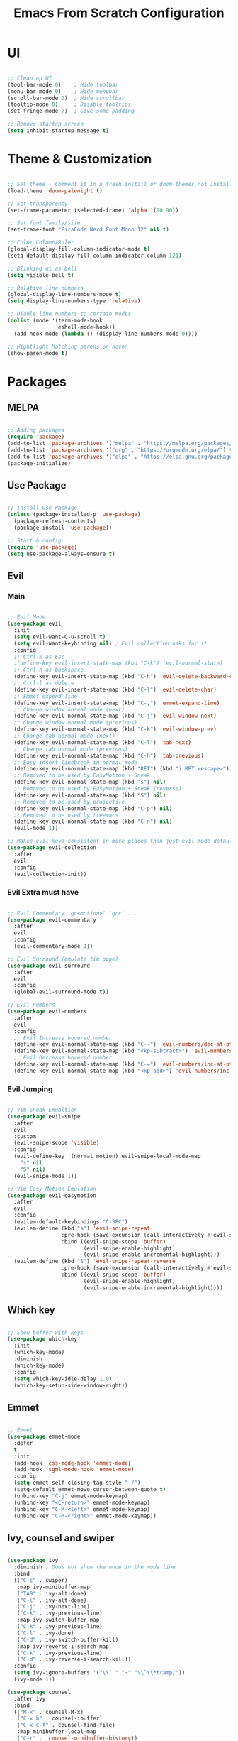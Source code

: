 #+title: Emacs From Scratch Configuration
* UI
#+begin_src emacs-lisp

  ;; Clean up UI
  (tool-bar-mode 0)    ; Hide toolbar
  (menu-bar-mode 0)    ; Hide menubar
  (scroll-bar-mode 0)  ; Hide scrollbar
  (tooltip-mode 0)     ; Disable tooltips
  (set-fringe-mode 7)  ; Give some padding

  ;; Remove startup screen
  (setq inhibit-startup-message t)

#+end_src
* Theme & Customization
#+begin_src emacs-lisp

  ;; Set theme - Comment it in a fresh install or doom-themes not installed
  (load-theme 'doom-palenight t)

  ;; Set transparency
  (set-frame-parameter (selected-frame) 'alpha '(90 90))

  ;; Set font family/size
  (set-frame-font "FiraCode Nerd Font Mono 12" nil t)

  ;; Color Column/Ruler
  (global-display-fill-column-indicator-mode t)
  (setq-default display-fill-column-indicator-column 121)

  ;; Blinking ui as bell
  (setq visible-bell t) 

  ;; Relative line numbers
  (global-display-line-numbers-mode t)
  (setq display-line-numbers-type 'relative)

  ;; Diable line numbers to certain modes
  (dolist (mode '(term-mode-hook
                  eshell-mode-hook))
    (add-hook mode (lambda () (display-line-numbers-mode 0))))

  ;; Hightlight Matching parens on hover
  (show-paren-mode t)

#+end_src
* Packages
** MELPA
#+begin_src emacs-lisp

  ;; Adding packages
  (require 'package)
  (add-to-list 'package-archives '("melpa" . "https://melpa.org/packages/") t)
  (add-to-list 'package-archives '("org" . "https://orgmode.org/elpa/") t)
  (add-to-list 'package-archives '("elpa" . "https://elpa.gnu.org/packages/") t)
  (package-initialize)

#+end_src
** Use Package
#+begin_src emacs-lisp

  ;; Install Use-Package
  (unless (package-installed-p 'use-package)
    (package-refresh-contents)
    (package-install 'use-package))

  ;; Start & config
  (require 'use-package)
  (setq use-package-always-ensure t)

#+end_src
** Evil
*** Main
#+begin_src emacs-lisp

  ;; Evil Mode
  (use-package evil
    :init
    (setq evil-want-C-u-scroll t)
    (setq evil-want-keybinding nil) ; Evil collection asks for it
    :config
    ;; Ctrl-k as Esc
    ;(define-key evil-insert-state-map (kbd "C-k") 'evil-normal-state)
    ;; Ctrl-h as backspace
    (define-key evil-insert-state-map (kbd "C-h") 'evil-delete-backward-char-and-join)
    ;; Ctrl-l as delete
    (define-key evil-insert-state-map (kbd "C-l") 'evil-delete-char)
    ;; Emmet expend line
    (define-key evil-insert-state-map (kbd "C-,") 'emmet-expand-line)
    ;; Change window normal mode (next)
    (define-key evil-normal-state-map (kbd "C-j") 'evil-window-next)
    ;; Change window normal mode (previous)
    (define-key evil-normal-state-map (kbd "C-k") 'evil-window-prev)
    ;; Change tab normal mode (next)
    (define-key evil-normal-state-map (kbd "C-l") 'tab-next)
    ;; Change tab normal mode (previous)
    (define-key evil-normal-state-map (kbd "C-h") 'tab-previous)
    ;; Easy insert linebreak in normal mode
    (define-key evil-normal-state-map (kbd "RET") (kbd "i RET <escape>"))
    ;; Removed to be used by EasyMotion + Sneak
    (define-key evil-normal-state-map (kbd "s") nil)
    ;; Removed to be used by EasyMotion + Sneak (reverse)
    (define-key evil-normal-state-map (kbd "S") nil)
    ;; Removed to be used by projectile
    (define-key evil-normal-state-map (kbd "C-p") nil)
    ;; Removed to be used by treemacs
    (define-key evil-normal-state-map (kbd "C-n") nil)
    (evil-mode 1))

  ;; Makes evil keys consistent in more places than just evil mode default
  (use-package evil-collection
    :after
    evil
    :config
    (evil-collection-init))

#+end_src
*** Evil Extra must have
#+begin_src emacs-lisp

  ;; Evil Commentary 'gc<motion>' 'gcc' ...
  (use-package evil-commentary
    :after
    evil
    :config
    (evil-commentary-mode 1))

  ;; Evil Surround (emulate tim pope)
  (use-package evil-surround
    :after
    evil
    :config
    (global-evil-surround-mode t))

  ;; Evil-numbers
  (use-package evil-numbers
    :after
    evil
    :config
    ;; Evil Increase hovered number
    (define-key evil-normal-state-map (kbd "C--") 'evil-numbers/dec-at-pt)
    (define-key evil-normal-state-map (kbd "<kp-subtract>") 'evil-numbers/dec-at-pt)
    ;; Evil Decrease hovered number
    (define-key evil-normal-state-map (kbd "C-=") 'evil-numbers/inc-at-pt)
    (define-key evil-normal-state-map (kbd "<kp-add>") 'evil-numbers/inc-at-pt))

#+end_src
*** Evil Jumping
#+begin_src emacs-lisp

    ;; Vim Sneak Emualtion
    (use-package evil-snipe
      :after
      evil
      :custom
      (evil-snipe-scope 'visible)
      :config
      (evil-define-key '(normal motion) evil-snipe-local-mode-map
        "s" nil
        "S" nil)
      (evil-snipe-mode 1))

    ;; Vim Easy Motion Emulation
    (use-package evil-easymotion
      :after
      evil
      :config
      (evilem-default-keybindings "C-SPC")
      (evilem-define (kbd "s") 'evil-snipe-repeat
                     :pre-hook (save-excursion (call-interactively #'evil-snipe-s))
                     :bind ((evil-snipe-scope 'buffer)
                            (evil-snipe-enable-highlight)
                            (evil-snipe-enable-incremental-highlight)))
      (evilem-define (kbd "S") 'evil-snipe-repeat-reverse
                     :pre-hook (save-excursion (call-interactively #'evil-snipe-s))
                     :bind ((evil-snipe-scope 'buffer)
                            (evil-snipe-enable-highlight)
                            (evil-snipe-enable-incremental-highlight))))

#+end_src
** Which key
#+begin_src emacs-lisp

  ;; Show buffer with keys
  (use-package which-key
    :init 
    (which-key-mode)
    :diminish
    (which-key-mode)
    :config
    (setq which-key-idle-delay 1.0)
    (which-key-setup-side-window-right))

#+end_src

** Emmet
#+begin_src emacs-lisp

  ;; Emmet
  (use-package emmet-mode
    :defer 
    t
    :init
    (add-hook 'css-mode-hook 'emmet-mode)
    (add-hook 'sgml-mode-hook 'emmet-mode)
    :config
    (setq emmet-self-closing-tag-style " /")
    (setq-default emmet-move-cursor-between-quote t)
    (unbind-key "C-j" emmet-mode-keymap)
    (unbind-key "<C-return>" emmet-mode-keymap)
    (unbind-key "C-M-<left>" emmet-mode-keymap)
    (unbind-key "C-M-<right>" emmet-mode-keymap))

#+end_src

** Ivy, counsel and swiper
#+begin_src emacs-lisp

      (use-package ivy
        :diminish ; Does not show the mode in the mode line
        :bind
        (("C-s" . swiper)
         :map ivy-minibuffer-map
         ("TAB" . ivy-alt-done)
         ("C-l" . ivy-alt-done)
         ("C-j" . ivy-next-line)
         ("C-k" . ivy-previous-line)
         :map ivy-switch-buffer-map
         ("C-k" . ivy-previous-line)
         ("C-l" . ivy-done)
         ("C-d" . ivy-switch-buffer-kill)
         :map ivy-reverse-i-search-map
         ("C-k" . ivy-previous-line)
         ("C-d" . ivy-reverse-i-search-kill))
        :config
        (setq ivy-ignore-buffers '("\\` " "~" "\\`\\*tramp/"))
        (ivy-mode 1))

      (use-package counsel
        :after ivy
        :bind
        (("M-x" . counsel-M-x)
         ("C-x b" . counsel-ibuffer)
         ("C-x C-f" . counsel-find-file)
         :map minibuffer-local-map
         ("C-r" . 'counsel-minibuffer-history))
        :config
        (counsel-mode 1))

      (use-package swiper
        :after ivy)

      (use-package ivy-rich
        :after ivy
        :init
        (ivy-rich-mode 1))

#+end_src
** Doom modeline and themes
#+begin_src emacs-lisp

  (use-package doom-modeline
    :ensure t
    :init
    (doom-modeline-mode 1)
    :custom
    (doom-modeline-height 10))

  (use-package doom-themes)

#+end_src
** Helpful
#+begin_src emacs-lisp

  (use-package helpful
    :custom
    (counsel-describe-function-function #'helpful-callable)
    (counsel-describe-variable-function #'helpful-variable)
    :bind
    ([remap describe-function] . counsel-describe-function)
    ([remap describe-command]  . helpful-command)
    ([remap describe-variable] . counsel-describe-variable)
    ([remap describe-key]      . helpful-key))

#+end_src
** General
#+begin_src emacs-lisp

  (use-package general
    :config
    (general-evil-setup t)
    (general-create-definer rune/leader-keys
      :keymaps '(normal insert visual emacs)
      :prefix "SPC"
      :global-prefix "C-SPC")
    (rune/leader-keys
      "f"  '(:ignore t :which-key "files")
      "ff" '(counsel-find-file :which-key "find file")
      "t"  '(:ignore t :which-key "tabs")
      "p"  '(projectile-command-map :which-key "projectile commands")
      "tj" '(tab-next :which-key "tab-next")
      "tk" '(tab-previous :which-key "tab-previous")
      "tn" '(tab-new :whick-key "tab-new")
      "tc" '(tab-close :whick-key "tab-close")))

#+end_src
** Projectile and counsel projectile
#+begin_src emacs-lisp

  (use-package projectile
    :diminish
    projectile-mode
    :init
    (setq projectile-project-search-path '("~/programming/" "~/dotfiles/"))
    (setq projectile-switch-project-action #'projectile-dired)
    :config
    (projectile-mode 1)
    :custom
    (projectile-completion-system 'ivy)
    :bind (:map projectile-mode-map
                ("C-p" . projectile-find-file)
                ("C-c p" . projectile-command-map)))

  (use-package counsel-projectile
    :config
    (counsel-projectile-mode))

#+end_src
** Magit and Forge
#+begin_src emacs-lisp

  (use-package magit
    :custom
    (magit-display-buffer-function #'magit-display-buffer-same-window-except-diff-v1))

  (use-package forge)

#+end_src
* Org Mode
** Babel languages
#+begin_src emacs-lisp

  (org-babel-do-load-languages
   'org-babel-load-languages '((emacs-lisp . t)
                               (python . t)))

#+end_src
** Org Tempo
#+begin_src emacs-lisp

  ;; Org Tempo - Shortcuts to code blocks in Org Mode
  (require 'org-tempo)

  (add-to-list 'org-structure-template-alist '("sh" . "src shell"))
  (add-to-list 'org-structure-template-alist '("el" . "src emacs-lisp"))
  (add-to-list 'org-structure-template-alist '("py" . "src python"))

#+end_src
** Org Setup
#+begin_src emacs-lisp

  (defun pf/org-mode-setup ()
    (org-indent-mode)
    ;; (variable-pitch-mode 1)
    (visual-line-mode 1)
    (auto-fill-mode 0)
    (setq evil-mode-auto-indent nil))

#+end_src
** Org Setup Font
#+begin_src emacs-lisp

  (defun pf/org-replace-list-hyphen-with-dot ()
    (font-lock-add-keywords
     'org-mode
     '(("^ *\\([-]\\) "
        (0 (prog1 () (compose-region (match-beginning 1) (match-end 1) "•")))))))

  (defun pf/org-set-faces-for-heading-levels ()
    (dolist (face '((org-level-1 . 1.2)
                    (org-level-2 . 1.1)
                    (org-level-3 . 1.05)
                    (org-level-4 . 1.0)
                    (org-level-5 . 1.1)
                    (org-level-6 . 1.1)
                    (org-level-7 . 1.1)
                    (org-level-8 . 1.1)))
      (set-face-attribute (car face) nil :font "Cantarell" :weight 'Bold :height (cdr face))))

  (defun pf/org-ensure-fixed-pitch-when-needed ()
    (set-face-attribute 'org-block nil :foreground nil :inherit 'fixed-pitch)
    (set-face-attribute 'org-code nil   :inherit '(shadow fixed-pitch))
    (set-face-attribute 'org-table nil   :inherit '(shadow fixed-pitch))
    (set-face-attribute 'org-verbatim nil :inherit '(shadow fixed-pitch))
    (set-face-attribute 'org-special-keyword nil :inherit '(font-lock-comment-face fixed-pitch))
    (set-face-attribute 'org-meta-line nil :inherit '(font-lock-comment-face fixed-pitch))
    (set-face-attribute 'org-checkbox nil :inherit 'fixed-pitch))

  (defun pf/org-setup-font ()
    (pf/org-replace-list-hyphen-with-dot)
    (pf/org-set-faces-for-heading-levels)
    (pf/org-ensure-fixed-pitch-when-needed))

#+end_src
** Configure Org Agenda
#+begin_src emacs-lisp

  (defun pf/configure-org-agenda ()
    ;; Org Agenda
    (setq org-agenda-start-with-log-mode t)
    (setq org-log-done 'time)
    (setq org-log-into-drawer t)
    (setq org-agenda-files
          '("~/documents/org-files/tasks.org"
            "~/documents/org-files/birthdays.org")))

#+end_src
** Org Package
#+begin_src emacs-lisp

  (use-package org
    :config
    (setq org-ellipsis " \202"     ; Change the 3 dots to down arrow 
          org-hide-emphasis-markers t)
    (pf/configure-org-agenda)
    (pf/org-setup-font)
    :bind
    (:map org-mode-map
          ("<C-j>" . nil)
          ("<C-k>" . nil))
    :hook
    (org-mode . pf/org-mode-setup))

  ;; (define-key org-mode-map (kbd "C-j") nil)
  ;; (define-key org-mode-map (kbd "C-k") nil)
#+end_src
** Org Mode Bullets
#+begin_src emacs-lisp

  (use-package org-bullets
    :after
    org
    :hook
    (org-mode . org-bullets-mode)
    :custom
    (org-bullets-bullet-list '("◉" "○" "●" "○" "●" "○" "●")))

#+end_src

** Org Mode Visual Fill Column 
#+begin_src emacs-lisp

  (defun pf/org-mode-visual-fill ()
    (setq visual-fill-column-width 120
          visual-fill-column-center-text t)
    (visual-fill-column-mode 1))

  (use-package visual-fill-column
    :hook (org-mode . pf/org-mode-visual-fill))

#+end_src
* LSP Mode
** lsp mode package
#+begin_src emacs-lisp

  (defun pf/lsp-breadcrumb-setup()
    (setq lsp-headerline-breadcrumb-segments '(path-up-to-project file symbols))
    (lsp-headerline-breadcrumb-mode))

  (use-package lsp-mode
    :commands
    (lsp lsp-deferred)
    :init
    (setq lsp-keymap-prefix "C-c l")
    :hook
    ;; replace XXX-mode with concrete major-mode(e. g. python-mode)
    (python-mode . lsp)
    (typescript-mode . lsp)
    (lsp-mode . pf/lsp-breadcrumb-setup)
    (lsp-mode . lsp-enable-which-key-integration))

  ;; Lsp Sideline, Peek, Doc and IMenu
  (use-package lsp-ui
    :commands
    lsp-ui-mode
    :hook
    (lsp-mode . lsp-ui-mode)
    :custom
    (lsp-ui-doc-position 'bottom)
    (lsp-ui-doc-delay 1.5))

  (use-package lsp-ivy
    :commands
    lsp-ivy-workspace-symbol)

  ;; (use-package lsp-treemacs :commands lsp-treemacs-errors-list)
  ;; ;; optionally if you want to use debugger
  ;; (use-package dap-mode)
  ;; ;; (use-package dap-LANGUAGE) to load the dap adapter for your language

#+end_src
** Company mode - Completion
#+begin_src emacs-lisp

  (use-package company
    :after
    lsp-mode
    :hook
    (lsp-mode . company-mode)
    :bind
    (:map company-active-map
      ("<tab>" . company-complete-selection)
    (:map lsp-mode-map
      ("<tab>" . company-indent-or-complete-common)))
    :custom
    (company-minimun-prefix-length 1)
    (company-idle-delay 0.0))

  (use-package company-box
    :hook
    (company-mode . company-box-mode))

#+end_src
** Flycheck - Linting
#+begin_src emacs-lisp

  (use-package flycheck
    :init (global-flycheck-mode))

#+end_src
** Typescript
#+begin_src emacs-lisp

  (use-package typescript-mode
    :mode
    "\\.ts\\'"
    :hook
    (typescript-mode . lsp-deferred)
    :config
    (setq typescript-indent-level 2))

#+end_src
** Python
#+begin_src emacs-lisp

  (use-package lsp-pyright
      :hook
      (python-mode . lsp-deferred))

#+end_src
* Keybinds
** Global Set
#+begin_src emacs-lisp

  ; Make ESC quit prompts
  (global-set-key (kbd "<escape>") 'keyboard-escape-quit) 

#+end_src
** Global Unset
#+begin_src emacs-lisp

  ;; Ready Ctrl + h, j, k, l to my navigation as in VIM and XMonad
  (global-unset-key (kbd "C-h"))  ; Can still use help with F1
  (global-unset-key (kbd "C-l"))  ; Can use evil zz 
  ;(global-unset-key (kbd "C-j"))  ; Not useful before
  ;(global-unset-key (kbd "C-k"))  ; Not useful either

#+end_src

** General Keys
#+begin_src emacs-lisp

  (general-define-key
    "C-c b" 'counsel-switch-buffer)

#+end_src
